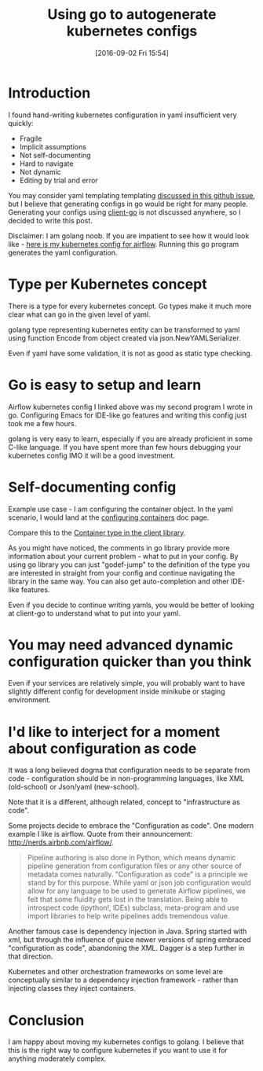 #+BLOG: wordpress
#+POSTID: 872
#+DATE: [2016-09-02 Fri 15:54]
#+TITLE: Using go to autogenerate kubernetes configs
* Introduction
I found hand-writing kubernetes configuration in yaml insufficient very quickly:
- Fragile 
- Implicit assumptions
- Not self-documenting
- Hard to navigate
- Not dynamic
- Editing by trial and error

You may consider yaml templating templating [[https://github.com/kubernetes/kubernetes/issues/23896][discussed in this github issue]], but I believe that generating configs in go would be right for many people.
Generating your configs using [[https://github.com/kubernetes/client-go][client-go]] is not discussed anywhere, so I decided to write this post.

Disclaimer: I am golang noob. If you are impatient to see how it would look like - [[https://gist.github.com/kozikow/37ea56e9f972c6927827f4635ee162d5][here is my kubernetes config for airflow]].
Running this go program generates the yaml configuration.

* Type per Kubernetes concept
There is a type for every kubernetes concept.
Go types make it much more clear what can go in the given level of yaml.

golang type representing kubernetes entity can be transformed to yaml using function Encode from object created via json.NewYAMLSerializer.

Even if yaml have some validation, it is not as good as static type checking.

* Go is easy to setup and learn
Airflow kubernetes config I linked above was my second program I wrote in go. 
Configuring Emacs for IDE-like go features and writing this config just took me a few hours.

golang is very easy to learn, especially if you are already proficient in some C-like language. 
If you have spent more than few hours debugging your kubernetes config IMO it will be a good investment.

* Self-documenting config
Example use case - I am configuring the container object.
In the yaml scenario, I would land at the [[http://kubernetes.io/docs/user-guide/configuring-containers/][configuring containers]] doc page.

Compare this to the [[https://github.com/kubernetes/client-go/blob/3ccba38/1.4/pkg/api/v1/types.go#L1190][Container type in the client library]].

As you might have noticed, the comments in go library provide more information about your current problem - what to put in your config.
By using go library you can just "godef-jump" to the definition of the type you are interested in straight from your config
and continue navigating the library in the same way. You can also get auto-completion and other IDE-like features.

Even if you decide to continue writing yamls, you would be better of looking at client-go to understand what to put into your yaml.

* You may need advanced dynamic configuration quicker than you think
Even if your services are relatively simple, you will probably want to have slightly different config for development inside minikube or staging environment.

* I'd like to interject for a moment about configuration as code
It was a long believed dogma that configuration needs to be separate from code - configuration should be in non-programming languages, like XML (old-school) or Json/yaml (new-school).

Note that it is a different, although related, concept to "infrastructure as code". 

Some projects decide to embrace the "Configuration as code". 
One modern example I like is airflow. Quote from their announcement: http://nerds.airbnb.com/airflow/.
#+BEGIN_QUOTE
Pipeline authoring is also done in Python, which means dynamic pipeline generation from configuration files or any other source of metadata comes naturally. "Configuration as code" is a principle we stand by for this purpose. While yaml or json job configuration would allow for any language to be used to generate Airflow pipelines, we felt that some fluidity gets lost in the translation. Being able to introspect code (ipython!, IDEs) subclass, meta-program and use import libraries to help write pipelines adds tremendous value.
#+END_QUOTE

Another famous case is dependency injection in Java.
Spring started with xml, but through the influence of guice newer versions of spring embraced "configuration as code", abandoning the XML.
Dagger is a step further in that direction.

Kubernetes and other orchestration frameworks on some level are conceptually similar to a dependency injection framework - rather than injecting classes they inject containers.

* Conclusion
I am happy about moving my kubernetes configs to golang.
I believe that this is the right way to configure kubernetes if you want to use it for anything moderately complex.
